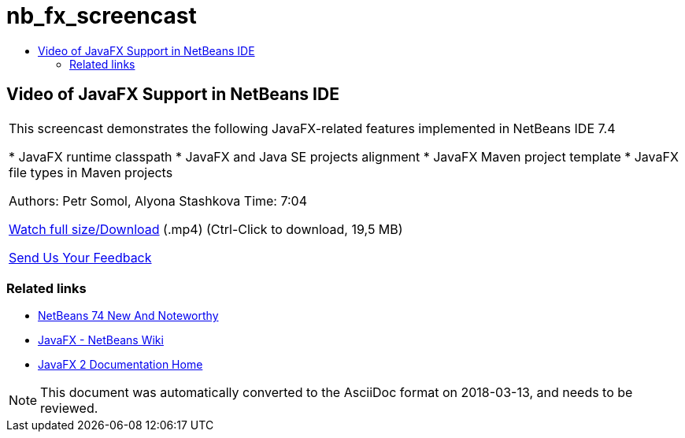 // 
//     Licensed to the Apache Software Foundation (ASF) under one
//     or more contributor license agreements.  See the NOTICE file
//     distributed with this work for additional information
//     regarding copyright ownership.  The ASF licenses this file
//     to you under the Apache License, Version 2.0 (the
//     "License"); you may not use this file except in compliance
//     with the License.  You may obtain a copy of the License at
// 
//       http://www.apache.org/licenses/LICENSE-2.0
// 
//     Unless required by applicable law or agreed to in writing,
//     software distributed under the License is distributed on an
//     "AS IS" BASIS, WITHOUT WARRANTIES OR CONDITIONS OF ANY
//     KIND, either express or implied.  See the License for the
//     specific language governing permissions and limitations
//     under the License.
//

= nb_fx_screencast
:jbake-type: page
:jbake-tags: old-site, needs-review
:jbake-status: published
:keywords: Apache NetBeans  nb_fx_screencast
:description: Apache NetBeans  nb_fx_screencast
:toc: left
:toc-title:

== Video of JavaFX Support in NetBeans IDE

|===
|This screencast demonstrates the following JavaFX-related features implemented in NetBeans IDE 7.4

* JavaFX runtime classpath
* JavaFX and Java SE projects alignment
* JavaFX Maven project template
* JavaFX file types in Maven projects

Authors: Petr Somol, Alyona Stashkova
Time: 7:04

link:http://bits.netbeans.org/media/netbeans_fx.mp4[Watch full size/Download] (.mp4) (Ctrl-Click to download, 19,5 MB)

link:/about/contact_form.html?to=3&subject=Feedback:%20Screencast%20-%20JavaFX%20Support%20in%20NetBeans%20IDE[Send Us Your Feedback]
  
|===

=== Related links

* link:http://wiki.netbeans.org/NewAndNoteworthyNB74[NetBeans 74 New And Noteworthy]
* link:http://wiki.netbeans.org/JavaFX[JavaFX - NetBeans Wiki]
* link:http://docs.oracle.com/javafx/[JavaFX 2 Documentation Home]

NOTE: This document was automatically converted to the AsciiDoc format on 2018-03-13, and needs to be reviewed.
